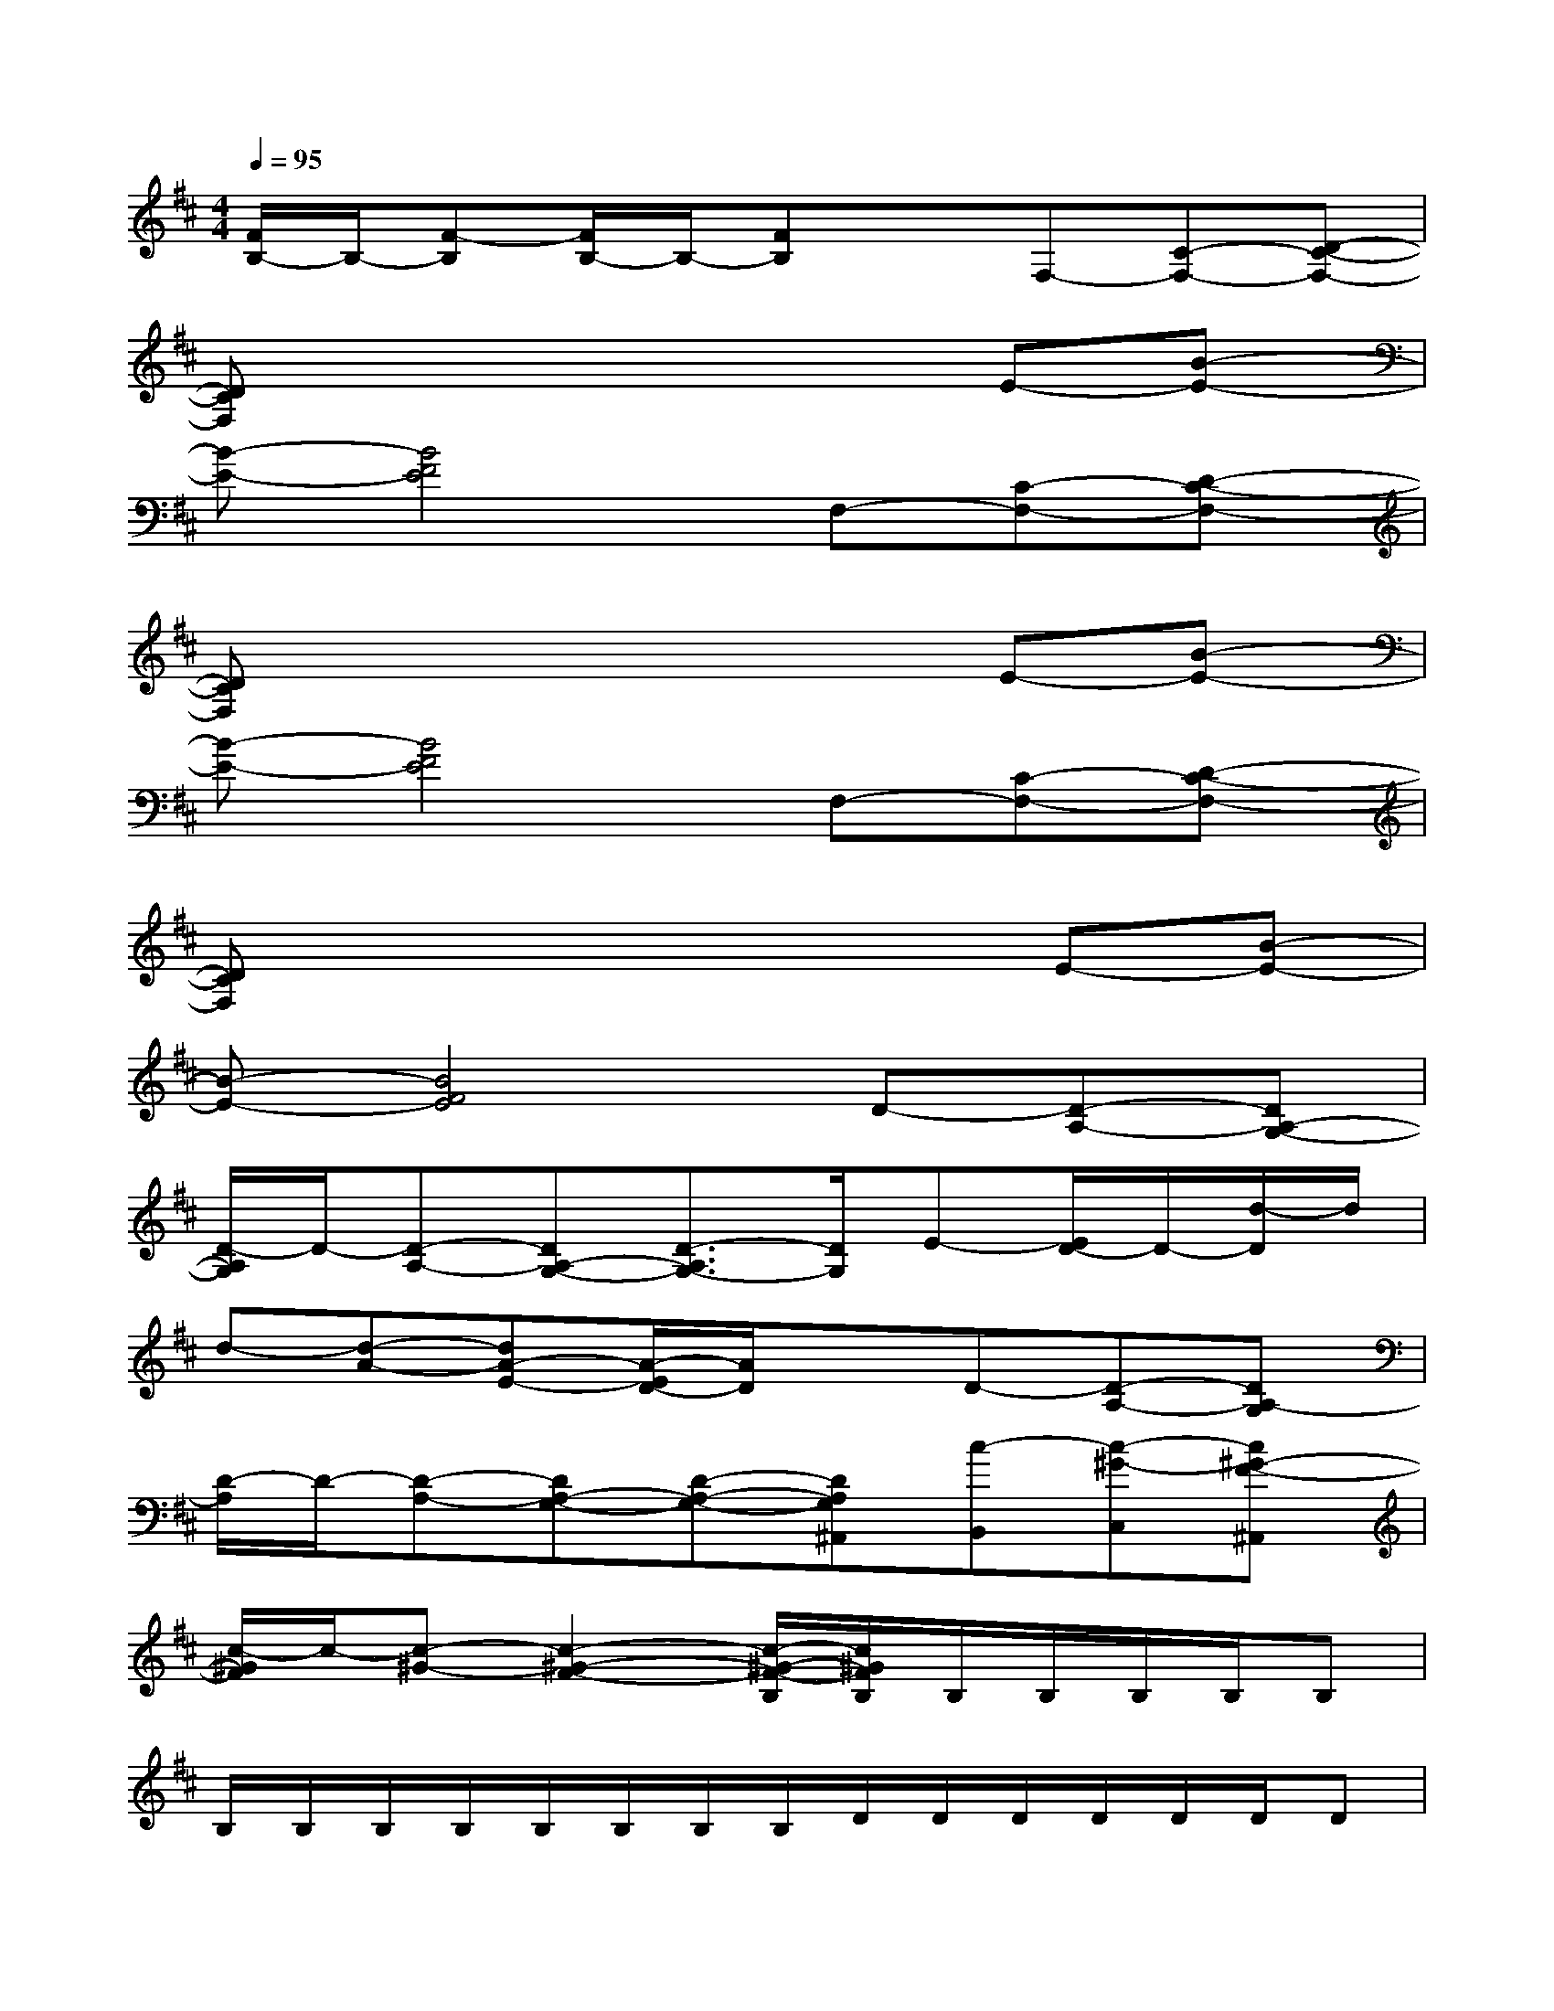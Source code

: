 X:1
T:
M:4/4
L:1/8
Q:1/4=95
K:D%2sharps
V:1
[F/2B,/2-]B,/2-[F-B,][F/2B,/2-]B,/2-[FB,]xF,-[C-F,-][D-C-F,-]|
[DCF,]x4xE-[B-E-]|
[B-E-][B4F4E4]F,-[C-F,-][D-C-F,-]|
[DCF,]x4xE-[B-E-]|
[B-E-][B4F4E4]F,-[C-F,-][D-C-F,-]|
[DCF,]x4xE-[B-E-]|
[B-E-][B4F4E4]D-[D-A,-][DA,-G,-]|
[D/2-A,/2G,/2]D/2-[D-A,-][DA,-G,-][D3/2-A,3/2G,3/2-][D/2G,/2]E-[E/2D/2-]D/2-[d/2-D/2]d/2|
d-[d-A-][dA-E-][A/2-E/2D/2-][A/2D/2]xD-[D-A,-][DA,-G,]|
[D/2-A,/2]D/2-[D-A,-][DA,-G,-][D-A,-G,-][DA,G,^A,,][c-B,,][c-^G-C,][c^G-F-^A,,]|
[c/2-^G/2F/2]c/2-[c-^G-][c2-^G2-F2-][c/2-^G/2-F/2-B,/2][c/2^G/2F/2B,/2]B,/2B,/2B,/2B,/2B,|
B,/2B,/2B,/2B,/2B,/2B,/2B,/2B,/2D/2D/2D/2D/2D/2D/2D|
D/2D/2D/2D/2D/2D/2D/2D/2E/2E/2E/2E/2E/2E/2E/2E/2|
E/2E/2E/2E/2EEE/2E/2E/2E/2E/2E/2E/2E/2|
=A,/2A,/2A,/2A,/2A,/2A,/2A,/2A,/2B,/2B,/2B,/2B,/2B,/2B,/2B,|
B,/2B,/2B,/2B,/2B,B,D/2D/2D/2D/2D/2D/2D